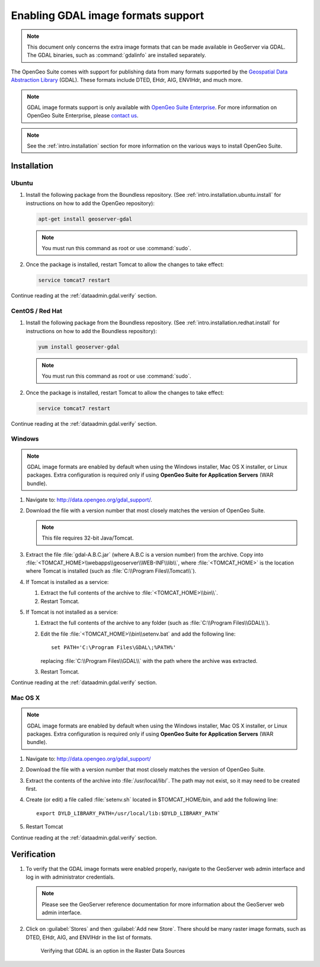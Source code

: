 ﻿.. _dataadmin.gdal:

Enabling GDAL image formats support
===================================

.. note:: This document only concerns the extra image formats that can be made available in GeoServer via GDAL. The GDAL binaries, such as :command:`gdalinfo` are installed separately.

The OpenGeo Suite comes with support for publishing data from many formats supported by the `Geospatial Data Abstraction Library <http://gdal.org>`_ (GDAL).  These formats include DTED, EHdr, AIG, ENVIHdr, and much more.

.. note:: GDAL image formats support is only available with `OpenGeo Suite Enterprise <http://boundlessgeo.com/solutions/opengeo-suite/>`_. For more information on OpenGeo Suite Enterprise, please `contact us <http://boundlessgeo.com/about/contact-us/sales/>`_.

.. note:: See the :ref:`intro.installation` section for more information on the various ways to install OpenGeo Suite.

Installation
------------

Ubuntu
~~~~~~

#. Install the following package from the Boundless repository.  (See :ref:`intro.installation.ubuntu.install` for instructions on how to add the OpenGeo repository):

   .. code-block:: console

      apt-get install geoserver-gdal

   .. note:: You must run this command as root or use :command:`sudo`.

#. Once the package is installed, restart Tomcat to allow the changes to take effect:

   .. code-block:: console

      service tomcat7 restart

Continue reading at the :ref:`dataadmin.gdal.verify` section.

CentOS / Red Hat
~~~~~~~~~~~~~~~~

#. Install the following package from the Boundless repository.  (See :ref:`intro.installation.redhat.install` for instructions on how to add the Boundless repository):

   .. code-block:: console

      yum install geoserver-gdal

   .. note::  You must run this command as root or use :command:`sudo`.

#. Once the package is installed, restart Tomcat to allow the changes to take effect:

   .. code-block:: console

      service tomcat7 restart

Continue reading at the :ref:`dataadmin.gdal.verify` section.


Windows
~~~~~~~

.. note:: GDAL image formats are enabled by default when using the Windows installer, Mac OS X installer, or Linux packages. Extra configuration is required only if using **OpenGeo Suite for Application Servers** (WAR bundle).

#. Navigate to:  http://data.opengeo.org/gdal_support/.

#. Download the file with a version number that most closely matches the version of OpenGeo Suite.

   .. note:: This file requires 32-bit Java/Tomcat.

#. Extract the file :file:`gdal-A.B.C.jar` (where A.B.C is a version number) from the archive. Copy into :file:`<TOMCAT_HOME>\\webapps\\geoserver\\WEB-INF\\lib\\`, where :file:`<TOMCAT_HOME>` is the location where Tomcat is installed (such as :file:`C:\\Program Files\\Tomcat\\`).

#. If Tomcat is installed as a service:

   #. Extract the full contents of the archive to :file:`<TOMCAT_HOME>\\bin\\`.

   #. Restart Tomcat.

#. If Tomcat is not installed as a service:

   #. Extract the full contents of the archive to any folder (such as :file:`C:\\Program Files\\GDAL\\`).

   #. Edit the file :file:`<TOMCAT_HOME>\\bin\\setenv.bat` and add the following line::

         set PATH='C:\Program Files\GDAL\;%PATH%'
 
      replacing :file:`C:\\Program Files\\GDAL\\` with the path where the archive was extracted.

   #. Restart Tomcat.

Continue reading at the :ref:`dataadmin.gdal.verify` section.

Mac OS X
~~~~~~~~

.. note:: GDAL image formats are enabled by default when using the Windows installer, Mac OS X installer, or Linux packages. Extra configuration is required only if using **OpenGeo Suite for Application Servers** (WAR bundle).

#. Navigate to:  http://data.opengeo.org/gdal_support/

#. Download the file with a version number that most closely matches the version of OpenGeo Suite.

#. Extract the contents of the archive into :file:`/usr/local/lib/`.  The path may not exist, so it may need to be created first.

#. Create (or edit) a file called :file:`setenv.sh` located in $TOMCAT_HOME/bin, and add the following line::

      export DYLD_LIBRARY_PATH=/usr/local/lib:$DYLD_LIBRARY_PATH`

#. Restart Tomcat

Continue reading at the :ref:`dataadmin.gdal.verify` section.


.. _dataadmin.gdal.verify:

Verification
------------

#. To verify that the GDAL image formats were enabled properly, navigate to the GeoServer web admin interface and log in with administrator credentials.

   .. note:: Please see the GeoServer reference documentation for more information about the GeoServer web admin interface.
   
#. Click on :guilabel:`Stores` and then :guilabel:`Add new Store`.  There should be many raster image formats, such as DTED, EHdr, AIG, and ENVIHdr in the list of formats.

   .. figure:: img/gdal_verify.png
      
      Verifying that GDAL is an option in the Raster Data Sources


